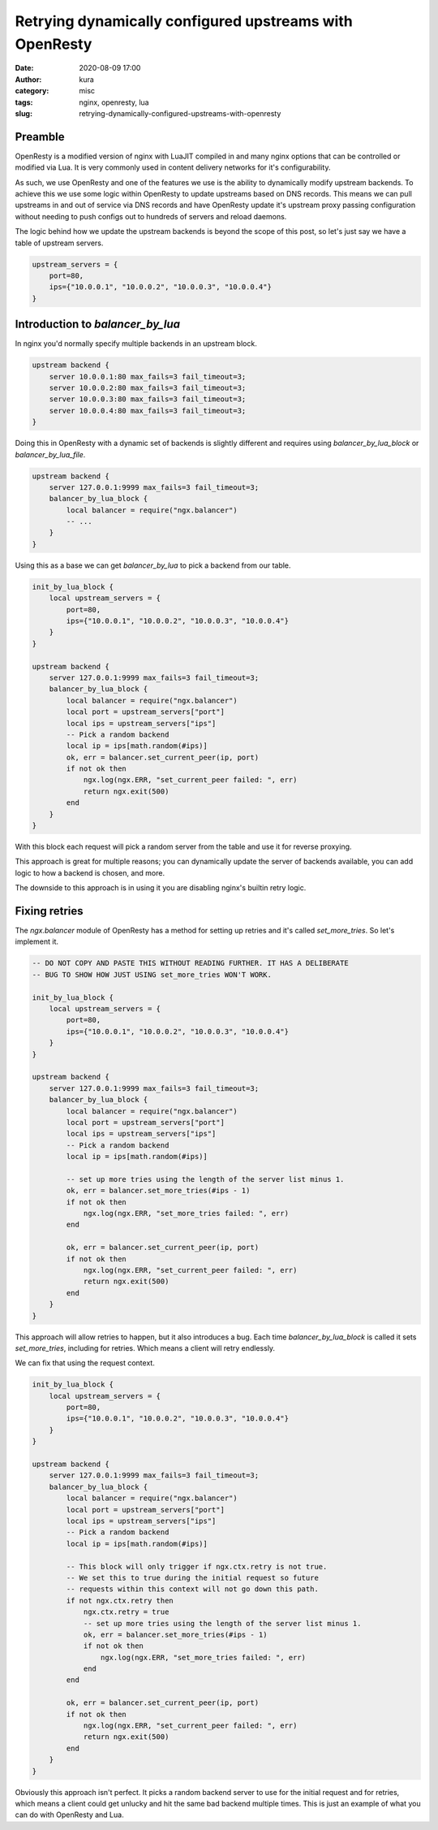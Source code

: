 Retrying dynamically configured upstreams with OpenResty
########################################################
:date: 2020-08-09 17:00
:author: kura
:category: misc
:tags: nginx, openresty, lua
:slug: retrying-dynamically-configured-upstreams-with-openresty

Preamble
========

OpenResty is a modified version of nginx with LuaJIT compiled in and many
nginx options that can be controlled or modified via Lua. It is very commonly
used in content delivery networks for it's configurability.

As such, we use OpenResty and one of the features we use is the ability to
dynamically modify upstream backends. To achieve this we use some logic within
OpenResty to update upstreams based on DNS records. This means we can pull
upstreams in and out of service via DNS records and have OpenResty
update it's upstream proxy passing configuration without needing to push
configs out to hundreds of servers and reload daemons.

The logic behind how we update the upstream backends is beyond the scope of
this post, so let's just say we have a table of upstream servers.

.. code:: lua

    upstream_servers = {
        port=80,
        ips={"10.0.0.1", "10.0.0.2", "10.0.0.3", "10.0.0.4"}
    }

Introduction to `balancer_by_lua`
=================================

In nginx you'd normally specify multiple backends in an upstream block.

.. code:: nginx

    upstream backend {
        server 10.0.0.1:80 max_fails=3 fail_timeout=3;
        server 10.0.0.2:80 max_fails=3 fail_timeout=3;
        server 10.0.0.3:80 max_fails=3 fail_timeout=3;
        server 10.0.0.4:80 max_fails=3 fail_timeout=3;
    }

Doing this in OpenResty with a dynamic set of backends is slightly different
and requires using `balancer_by_lua_block` or `balancer_by_lua_file`.

.. code:: lua

    upstream backend {
        server 127.0.0.1:9999 max_fails=3 fail_timeout=3;
        balancer_by_lua_block {
            local balancer = require("ngx.balancer")
            -- ...
        }
    }

Using this as a base we can get `balancer_by_lua` to pick a backend from our
table.

.. code:: lua

    init_by_lua_block {
        local upstream_servers = {
            port=80,
            ips={"10.0.0.1", "10.0.0.2", "10.0.0.3", "10.0.0.4"}
        }
    }

    upstream backend {
        server 127.0.0.1:9999 max_fails=3 fail_timeout=3;
        balancer_by_lua_block {
            local balancer = require("ngx.balancer")
            local port = upstream_servers["port"]
            local ips = upstream_servers["ips"]
            -- Pick a random backend
            local ip = ips[math.random(#ips)]
            ok, err = balancer.set_current_peer(ip, port)
            if not ok then
                ngx.log(ngx.ERR, "set_current_peer failed: ", err)
                return ngx.exit(500)
            end
        }
    }

With this block each request will pick a random server from the table and use
it for reverse proxying.

This approach is great for multiple reasons; you can dynamically update the
server of backends available, you can add logic to how a backend is chosen,
and more.

The downside to this approach is in using it you are disabling nginx's builtin
retry logic.

Fixing retries
==============

The `ngx.balancer` module of OpenResty has a method for setting up retries and
it's called `set_more_tries`. So let's implement it.

.. code:: lua

    -- DO NOT COPY AND PASTE THIS WITHOUT READING FURTHER. IT HAS A DELIBERATE
    -- BUG TO SHOW HOW JUST USING set_more_tries WON'T WORK.

    init_by_lua_block {
        local upstream_servers = {
            port=80,
            ips={"10.0.0.1", "10.0.0.2", "10.0.0.3", "10.0.0.4"}
        }
    }

    upstream backend {
        server 127.0.0.1:9999 max_fails=3 fail_timeout=3;
        balancer_by_lua_block {
            local balancer = require("ngx.balancer")
            local port = upstream_servers["port"]
            local ips = upstream_servers["ips"]
            -- Pick a random backend
            local ip = ips[math.random(#ips)]
            
            -- set up more tries using the length of the server list minus 1.
            ok, err = balancer.set_more_tries(#ips - 1)
            if not ok then
                ngx.log(ngx.ERR, "set_more_tries failed: ", err)
            end
            
            ok, err = balancer.set_current_peer(ip, port)
            if not ok then
                ngx.log(ngx.ERR, "set_current_peer failed: ", err)
                return ngx.exit(500)
            end
        }
    }

This approach will allow retries to happen, but it also introduces a bug.
Each time `balancer_by_lua_block` is called it sets `set_more_tries`,
including for retries. Which means a client will retry endlessly.

We can fix that using the request context.

.. code:: lua

    init_by_lua_block {
        local upstream_servers = {
            port=80,
            ips={"10.0.0.1", "10.0.0.2", "10.0.0.3", "10.0.0.4"}
        }
    }

    upstream backend {
        server 127.0.0.1:9999 max_fails=3 fail_timeout=3;
        balancer_by_lua_block {
            local balancer = require("ngx.balancer")
            local port = upstream_servers["port"]
            local ips = upstream_servers["ips"]
            -- Pick a random backend
            local ip = ips[math.random(#ips)]
            
            -- This block will only trigger if ngx.ctx.retry is not true.
            -- We set this to true during the initial request so future
            -- requests within this context will not go down this path.
            if not ngx.ctx.retry then
                ngx.ctx.retry = true
                -- set up more tries using the length of the server list minus 1.
                ok, err = balancer.set_more_tries(#ips - 1)
                if not ok then
                    ngx.log(ngx.ERR, "set_more_tries failed: ", err)
                end
            end
            
            ok, err = balancer.set_current_peer(ip, port)
            if not ok then
                ngx.log(ngx.ERR, "set_current_peer failed: ", err)
                return ngx.exit(500)
            end
        }
    }

Obviously this approach isn't perfect. It picks a random backend server to use
for the initial request and for retries, which means a client could get
unlucky and hit the same bad backend multiple times. This is just an example
of what you can do with OpenResty and Lua.
